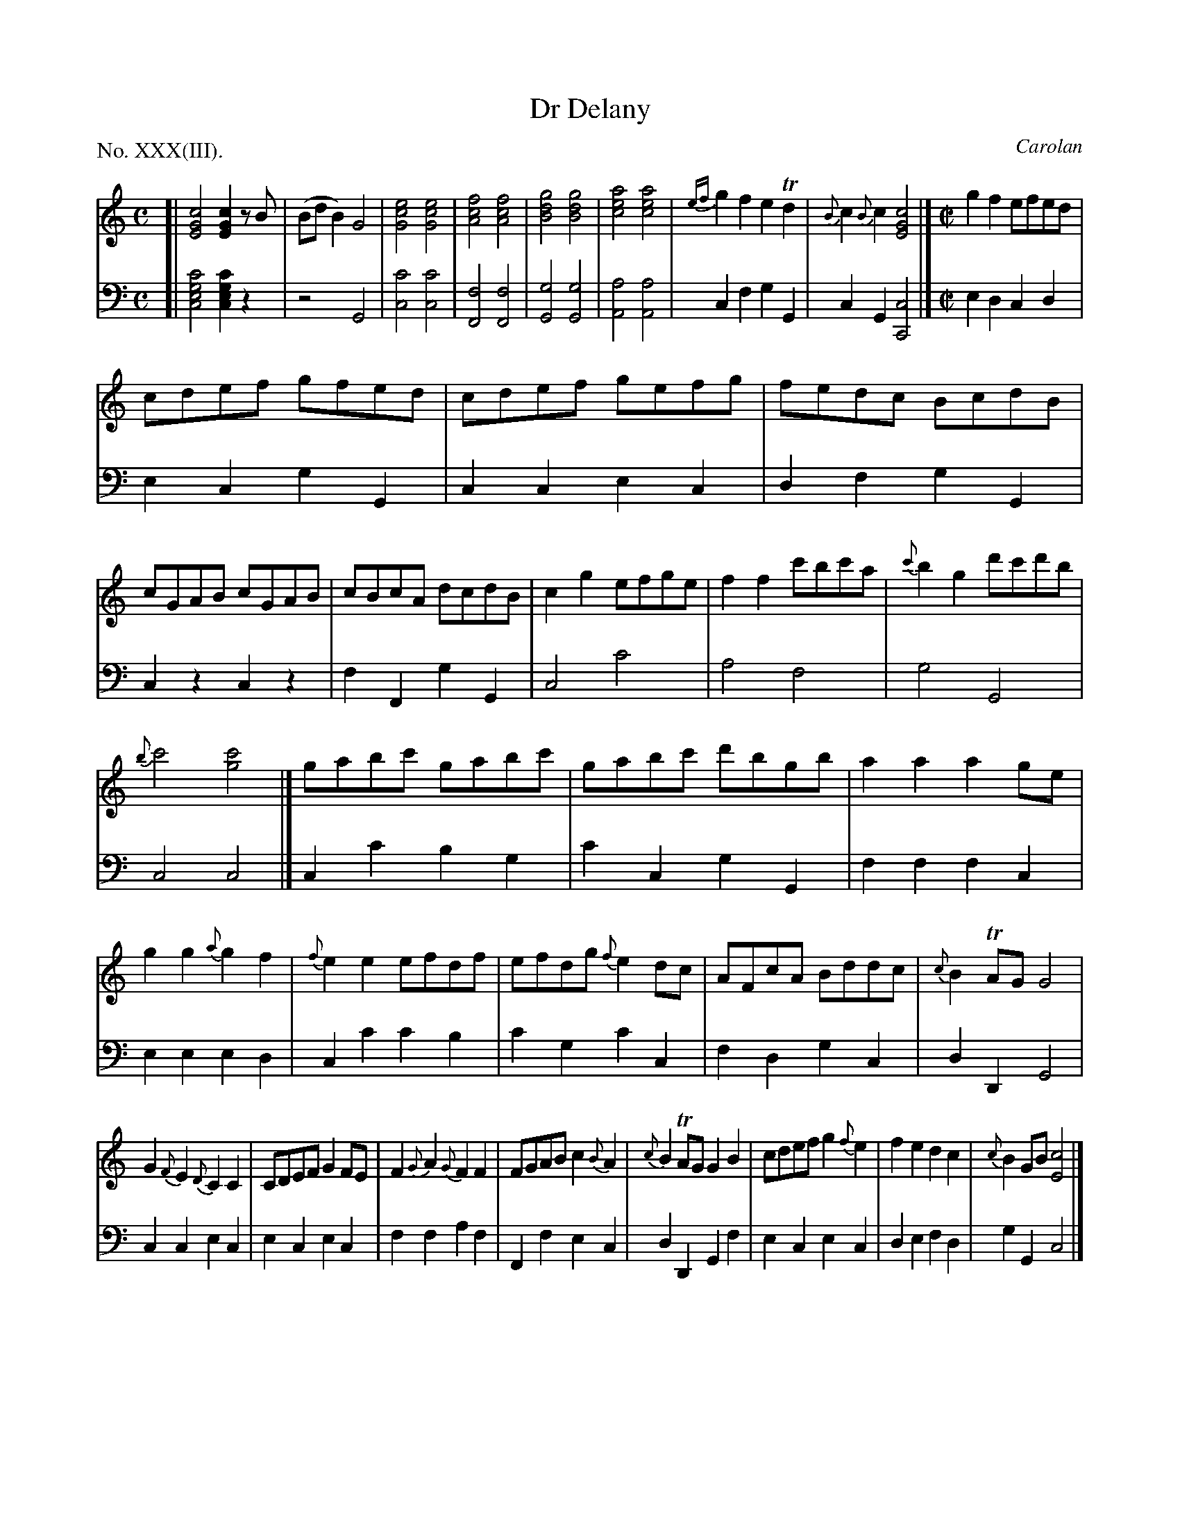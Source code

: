 X: 33
T: Dr Delany
C: Carolan
%R: air, reel
B: "The Hibernian Muse" p.20
F: http://imslp.org/wiki/The_Hibernian_Muse_%28Various%29
Z: 2015 John Chambers <jc:trillian.mit.edu>
N: The Roman-numeral label says "No. XXX", but it's obviously XXXIII.
P: No. XXX(III).
N: There are tall parens before or after most of the chords in the first strain. Arpeggios?
M: C
L: 1/8
K: C
% - - - - - - - - - - - - - - - - - - - - - - - - - - - - -
V: 1
[|\
[c4G4E4] [c2G2E2]zB | (BdB2) G4 |\
[e4c4G4] [e4c4G4] | [f4c4A4] [f4c4A4] |\
[g4d4B4] [g4d4B4] | [a4e4c4] [a4e4c4] |\
{ef}g2f2 e2Td2 | {B}c2 {B}c2 [c4G4E4] |]\
[M:C|] g2f2 efed |
cdef gfed | cdef gefg | fedc BcdB |\
cGAB cGAB | cBcA dcdB | c2g2 efge | f2f2 c'bc'a |\
{c'}b2g2 d'c'd'b |
{b}c'4 [c'4g4] |]\
gabc' gabc' | gabc' d'bgb | a2a2 a2ge | g2g2 {a}g2f2 |\
{f}e2e2 efdf | efdg {f}e2dc | AFcA Bddc | {c}B2TAG G4 |
G2{F}E2{D} C2C2 | CDEF G2FE | F2{G}A2{G} F2F2 | FGAB c2{B}A2 |\
{c}B2TAG G2B2 | cdef g2{f}e2 | f2e2 d2c2 | {c}B2GB [c4E4] |]
% - - - - - - - - - - - - - - - - - - - - - - - - - - - - -
V: 2 clef=bass middle=d
[|\
[c'4g4e4c4] [c'2g2e2c2]z2 | z4 G4 |\
[c'4c4] [c'4c4] | [f4F4] [f4F4] |\
[g4G4] [g4G4] | [a4A4] [a4A4] |\
c2f2 g2G2 | c2G2 [c4C4] |][M:C|] e2d2 c2d2 |
e2c2 g2G2 | c2c2 e2c2 | d2f2 g2G2 |\
c2z2 c2z2 | f2F2 g2G2 | c4 c'4 | a4 f4 |\
g4 G4 |
c4 c4 |]\
c2c'2 b2g2 | c'2c2 g2G2 | f2f2 f2c2 | e2e2 e2d2 |\
c2c'2 c'2b2 | c'2g2 c'2c2 | f2d2 g2c2 | d2D2 G4 |
c2c2 e2c2 | e2c2 e2c2 | f2f2 a2f2 | F2f2 e2c2 |\
d2D2 G2f2 | e2c2 e2c2 | d2e2 f2d2 | g2G2 c4 |]
